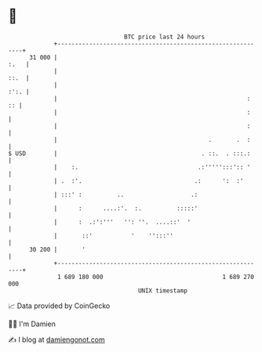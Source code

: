 * 👋

#+begin_example
                                    BTC price last 24 hours                    
                +------------------------------------------------------------+ 
         31 000 |                                                       :.   | 
                |                                                       ::.  | 
                |                                                       :':. | 
                |                                                      :  :: | 
                |                                                      :     | 
                |                                                      :     | 
                |                                           .       .  :     | 
   $ USD        |                                         . ::.  . :::.:     | 
                |    :.                                  .:''''':::':: '     | 
                | .  :'.                                .:      ':  :'       | 
                | :::' :          ..                   .:                    | 
                |      :      ....:'.  :.          :::::'                    | 
                |      :  .:':'''   '': ''.  ....::'  '                      | 
                |       ::'           '    '':::''                           | 
         30 200 |       '                                                    | 
                +------------------------------------------------------------+ 
                 1 689 180 000                                  1 689 270 000  
                                        UNIX timestamp                         
#+end_example
📈 Data provided by CoinGecko

🧑‍💻 I'm Damien

✍️ I blog at [[https://www.damiengonot.com][damiengonot.com]]
